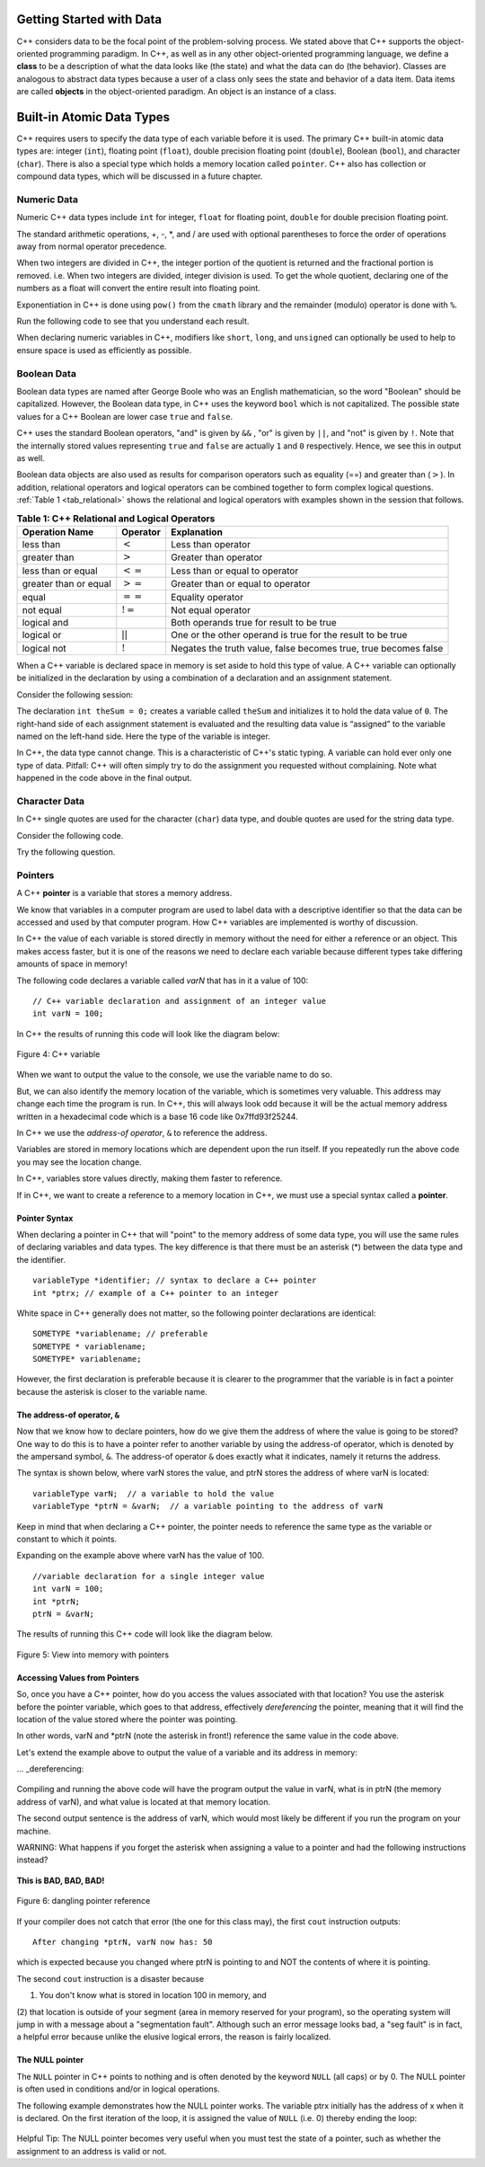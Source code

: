 ﻿..  Copyright (C)  Brad Miller, David Ranum, and Jan Pearce
    This work is licensed under the Creative Commons Attribution-NonCommercial-ShareAlike 4.0 International License. To view a copy of this license, visit http://creativecommons.org/licenses/by-nc-sa/4.0/.


Getting Started with Data
~~~~~~~~~~~~~~~~~~~~~~~~~

C++ considers data to be the focal point of the problem-solving process.
We stated above that C++ supports the object-oriented programming
paradigm. In C++, as well as in any other
object-oriented programming language, we define a **class** to be a
description of what the data looks like (the state) and what the data can
do (the behavior). Classes are analogous to abstract data types because
a user of a class only sees the state and behavior of a data item.
Data items are called **objects** in the object-oriented paradigm. An object
is an instance of a class.


Built-in Atomic Data Types
~~~~~~~~~~~~~~~~~~~~~~~~~~

C++ requires users to specify the data type of each variable before it is used.
The primary C++ built-in atomic data types are: integer (``int``),
floating point (``float``), double precision floating point (``double``),
Boolean (``bool``), and character (``char``). There is also a special
type which holds a memory location called ``pointer``. C++ also has
collection or compound data types, which will be discussed in a future
chapter.

.. mchoice:: atomicq1
	:answer_a: It must be mutable so that it can change at any time.
	:answer_b: Its memory size cannot be too big, relating to how atoms are naturally very small.
	:answer_c: It must be statically allocated so it cannot change in size.
	:answer_d: It cannot be broken down any smaller while still being easily operable.
	:correct: d
	:feedback_a: Incorrect, Atomic data types are not required to be mutable.
	:feedback_b: Incorrect, The data type can be any size, but you're close. (hint: atomic data types got their name when scientists thought atoms were the smallest things in existence.)
	:feedback_c: Incorrect, atomic data types have nothing to do with being static or dynamic.
	:feedback_d: Correct, the atomic data type actually got its name when scientists thought atoms were the smallest things in existence. That is why they are data types that cannot be broken down.

	After reading the above paragraph, what makes a data type categorized as an atomic data type? (hint: 
	arrays and vectors are not atomic)

Numeric Data
^^^^^^^^^^^^

Numeric C++ data types include ``int`` for integer, ``float``
for floating point, ``double`` for double precision floating point.

The standard arithmetic operations, +, -, \*, and /
are used with optional parentheses to force the order of
operations away from normal operator precedence.

When two integers are divided in C++, the integer portion of the
quotient is returned and the fractional portion is removed.
i.e. When two integers are divided, integer division is used.
To get the whole quotient, declaring one of the numbers as a float will
convert the entire result into floating point.

Exponentiation in C++ is done using ``pow()`` from the ``cmath`` library
and the remainder (modulo) operator is done with ``%``.

Run the following code to see that you understand each result.

.. tabbed:: intro

  .. tab:: C++

    .. activecode:: intro_1cpp
        :caption: Basic Arithmetic Operators C++
        :language: cpp

        //outputs results from various math expressions
        #include <iostream>
        #include <cmath>
        using namespace std;

        int main(){

            cout << (2+3*4) << endl;
            cout << (2+3)*4 << endl;
            cout << pow(2, 10) << endl;
            cout << float(6)/3 << endl;
            cout << float(7)/3 << endl;
            cout << 7/3 << endl; //In C++ this is integer division
            cout << 7%3 << endl;
            cout << float(3)/6 << endl;
            cout << 3/6 << endl;
            cout << 3%6 << endl;
            cout << pow(2, 100) << endl;

            return 0;
        }

  .. tab:: Python

    .. activecode:: intro_1py
        :caption: Basic Arithmetic Operators Python

        #outputs results from various math expressions
        def main():

            print(2+3*4)
            print((2+3)*4)
            print(2**10)
            print(6/3)
            print(7/3)
            print(7//3)
            print(7%3)
            print(3/6)
            print(3//6)
            print(3%6)
            print(2**100)

        main()

When declaring numeric variables in C++,
modifiers like ``short``, ``long``, and ``unsigned``
can optionally be used to help
to ensure space is used as efficiently as possible.

.. mchoice:: mc_integer_div
   :answer_a: 1
   :answer_b: 1.5
   :answer_c: 2
   :answer_d: A run-time error will occur.
   :answer_e: none of the above
   :correct: a
   :feedback_a: Right!
   :feedback_b: No. Integer division is used. Try again.
   :feedback_c: No. Integer division is used. Try again.
   :feedback_d: No, C++ generally will try to do as you ask.
   :feedback_e: One of the above is correct.

   what is the result of dividing ``3/2`` in C++?


.. mchoice:: mc_exponentiation
  :answer_a: ``4**5``
  :answer_b: ``5**4``
  :answer_c: ``4^5``
  :answer_d: ``pow(4, 5)``
  :correct: d
  :feedback_a: No, ``**`` is used in other languages, but not C++.
  :feedback_b: No, ``**`` is used in other languages, but not C++, and the operators are reversed.
  :feedback_c: No. The ``^`` is a valid operator in C++, but it does something else.
  :feedback_d: You got it! Remember the cmath library will need to be included for pow() to work.

  How do I raise 4 to 5th power in C++?


Boolean Data
^^^^^^^^^^^^

Boolean data types are named after George Boole who was an English mathematician,
so the word "Boolean" should be capitalized. However,
the Boolean data type, in C++ uses the keyword ``bool``
which is not capitalized.
The possible state values
for a C++ Boolean are lower case ``true`` and ``false``.

C++ uses the standard Boolean operators, "and" is given by ``&&`` , "or" is given by ``||``,
and "not" is given by ``!``.
Note that the internally stored values representing ``true`` and ``false``
are actually ``1`` and ``0`` respectively. Hence, we see this in output as well.

.. tabbed:: logical1

  .. tab:: C++

    .. activecode:: logical_1cpp
        :caption: Logical Operators C++
        :language: cpp

        //outputs boolean results to the command line
        #include <iostream>
        using namespace std;

        int main() {
          cout << true << endl;
          cout << false << endl;
          cout << (true || false) << endl;
          cout << (true && false) << endl;
          return 0;
        }

  .. tab:: Python

        .. activecode:: logical_1py
            :caption: Logical Operators Python

            #outputs boolean results to the command line
            def main():
                print(True)
                print(False)
                print(True or False)
                print(True and False)
            main()


Boolean data objects are also used as results for comparison operators
such as equality (==) and greater than (:math:`>`). In addition,
relational operators and logical operators can be combined together to
form complex logical questions. :ref:`Table 1 <tab_relational>` shows the relational
and logical operators with examples shown in the session that follows.

.. _tab_relational:

.. table:: **Table 1: C++ Relational and Logical Operators**

    =========================== ============== =================================================================
             **Operation Name**   **Operator**                                                   **Explanation**
    =========================== ============== =================================================================
                      less than      :math:`<`                                                Less than operator
                   greater than      :math:`>`                                             Greater than operator
             less than or equal     :math:`<=`                                    Less than or equal to operator
          greater than or equal     :math:`>=`                                 Greater than or equal to operator
                          equal     :math:`==`                                                 Equality operator
                      not equal     :math:`!=`                                                Not equal operator
                    logical and     :math:`&&`                          Both operands true for result to be true
                     logical or     :math:`||`        One or the other operand is true for the result to be true
                    logical not      :math:`!`   Negates the truth value, false becomes true, true becomes false
    =========================== ============== =================================================================


.. tabbed:: basiclogical

  .. tab:: C++

    .. activecode:: locicalcpp
        :caption: Basic Relational and Logical Operators C++
        :language: cpp

        //outputs the results from the relational and logical operators
        #include <iostream>
        using namespace std;

        int main(){

            cout << (5 == 10) << endl;
            cout << (10 > 5) << endl;
            cout << ((5 >= 1) && (5 <= 10)) << endl;

            return 0;
        }

  .. tab:: Python

    .. activecode:: logicalpy
        :caption: Basic Relational and Logical Operators Python

        #outputs the results from the relational and logical operators
        def main():

            print(5 == 10)
            print(10 > 5)
            print((5 >= 1) and (5 <= 10))

        main()


When a C++ variable is declared space in memory is set aside to hold
this type of value.
A C++ variable can optionally be initialized in the declaration by
using a combination of a declaration and an assignment statement.

Consider the following session:

.. activecode:: booleanpitfall
    :language: cpp

    //showcases how variables work in C++
    #include <iostream>
    using namespace std;

    int main(){

        int theSum = 4;
        cout << theSum << endl;

        theSum = theSum + 1;
        cout << theSum << endl;

        bool theBool = true;
        cout << theBool << endl;

        theBool = 4;
        cout << theBool << endl;

        return 0;
    }

The declaration ``int theSum = 0;`` creates a variable called
``theSum`` and initializes it to hold the data value of ``0``.
The right-hand side of each assignment
statement is evaluated and the resulting data value is
“assigned” to the variable named on the left-hand side.
Here the type of the variable is integer.

In C++, the data type cannot change.
This is a characteristic of C++'s static typing. A
variable can hold ever only one type of data.
Pitfall: C++ will often simply try to do the assignment you
requested without
complaining. Note what happened in the code above in the final output.

.. mchoice:: mc_bool
   :answer_a: Setting theBool to anything other than true or false is ignored.
   :answer_b: Setting theBool to anything > 0 will be true and false otherwise.
   :answer_c: false == 0 and true = !false i.e. anything that is not zero and can be converted to a Boolean is not false, thus it must be true.
   :answer_d: None of the above.
   :correct: c
   :feedback_a: No. Try changing the code and setting theBool to 0.
   :feedback_b: No. Try changing the code and setting theBool to -4.
   :feedback_c: Correct!
   :feedback_d: Try again. One of the above is correct. You might try changing the code and rerunning.

   Why did theBool output a value of 1 after being set to 4?


Character Data
^^^^^^^^^^^^^^

In C++ single quotes are used for the character (``char``) data type,
and double quotes are used for the string data type.

Consider the following code.


.. tabbed:: usingchars

  .. tab:: Python

    .. activecode:: charpy
        :caption: Python strings

        #outputs the boolean results to show how strings and chars differ in C++
        def main():

            strvar = "b"
            charvar = 'b'

            print('b' == charvar)
            print("b" == strvar)
            print('a' == "a")

        main()


  .. tab:: C++

    .. activecode:: charcpp
        :caption: Considering characters and strings
        :language: cpp

        //outputs the boolean results to show how strings and chars differ in C++
        #include <iostream>
        #include <string>
        using namespace std;

        int main(){

            string strvar = "b";
            char charvar = 'b';

            cout << ('b' == charvar) << endl;
            cout << ("b" == strvar) << endl;
            //cout << ('a' == "a") << endl; // will error!

            return 0;
        }


Try the following question.

.. mchoice:: mc_cpp_strings
   :answer_a: ' '
   :answer_b: " "
   :answer_c: ' ' or " " may be used
   :answer_d: It depends upon the implementation.
   :answer_e: none of the above
   :correct: b
   :feedback_a: No, single quotes are only used for single characters.
   :feedback_b: Good job reading!
   :feedback_c: No. Only one set of symbols may be used.
   :feedback_d: No. No matter what, the implementation is consistent.
   :feedback_e: One of the above is indeed correct.

   If I want to create a string in C++, what set of symbols may be used?


Pointers
^^^^^^^^

A C++ **pointer** is a variable that stores a memory address.

We know that variables in a computer program are used to label data with a
descriptive identifier so that the data can be accessed and used by that
computer program. How C++ variables are implemented is worthy of discussion.

In C++ the value of each variable is stored directly in memory without the need
for either a reference or an object. This makes access faster, but it is one of
the reasons we need to declare each variable because different types take differing
amounts of space in memory!

The following code declares a variable called *varN* that has in it a
value of 100:


::

    // C++ variable declaration and assignment of an integer value
    int varN = 100;

In C++ the results of running this code will look like the diagram below:

.. _fig_cpp_reference:

.. figure:: Figures/cpp_var.png
   :align: center
   :alt: "Box named varN containing value of 100"

   Figure 4: C++ variable

When we want to output the value to the console, we use the variable name
to do so.

But, we can also identify the memory location of the variable,
which is sometimes very valuable. This address
may change each time the program is run. In C++, this will always look
odd because it will be the actual memory address written in a hexadecimal code
which is a base 16 code like 0x7ffd93f25244.

In C++ we use the *address-of operator*, ``&`` to reference the address.

.. tabbed:: memory-addresses

  .. tab:: C++

    .. activecode:: address_cpp
        :caption: Memory addresses in C++
        :language: cpp

        //outputs both the value of varN and the location in memory of varN
        #include <iostream>
        using namespace std;

        int main(){
            int varN = 101;
            cout << varN << endl;
            cout << &varN << endl;
            return 0;
        }

  .. tab:: Python

    .. activecode:: address_py
        :caption: Memory identifier in Python

        #because python is an interpreted language, variables stored at a virtual memory address. 
        def main():
            varN = 101;
            print(varN)
            print(id(varN))

        main()


Variables are stored in memory locations which are dependent
upon the run itself. If you repeatedly run the above code you may
see the location change.

In C++, variables store values directly, making them faster to reference.

If in C++, we want to create a reference to a memory location in C++,
we must use a special syntax called a **pointer**.

Pointer Syntax
--------------

When declaring a pointer in C++ that will "point" to the memory address of some
data type,
you will use the same rules of declaring variables and data types.
The key difference is that there must be an asterisk (*) between the data type and the
identifier.

::

    variableType *identifier; // syntax to declare a C++ pointer
    int *ptrx; // example of a C++ pointer to an integer

White space in C++ generally does not matter, so the following pointer declarations
are identical:

::

    SOMETYPE *variablename; // preferable
    SOMETYPE * variablename;
    SOMETYPE* variablename;

However, the first declaration is preferable because it is clearer to the
programmer that the variable is in fact a pointer because the asterisk is closer
to the variable name.

The address-of operator, ``&``
------------------------------

Now that we know how to declare pointers, how do we give them the address of
where the value is going to be stored? One way to do this is to have a pointer
refer to another variable by using the address-of operator, which is denoted by the
ampersand symbol, ``&``. The address-of operator ``&`` does exactly what it indicates,
namely it returns the address.

The syntax is shown below, where varN stores the value, and ptrN stores
the address of where varN is located:

::

    variableType varN;  // a variable to hold the value
    variableType *ptrN = &varN;  // a variable pointing to the address of varN

Keep in mind that when declaring a C++ pointer, the pointer needs to
reference the same type as the variable or constant to which it points.

Expanding on the example above where varN has the value of 100.

::

    //variable declaration for a single integer value
    int varN = 100;
    int *ptrN;
    ptrN = &varN;

The results of running this C++ code will look like the diagram below.

.. _fig_point2:

.. figure:: Figures/new_point2.png
   :align: center
   :alt: image

   Figure 5: View into memory with pointers

Accessing Values from Pointers
------------------------------

So, once you have a C++ pointer, how do you access the values associated with that location?
You use the asterisk before the pointer variable, which
goes to that address, effectively *dereferencing* the pointer,
meaning that it will find the location of the value stored where the pointer was
pointing.

In other words, varN and \*ptrN (note the asterisk in front!) reference the same
value in the code above.

Let's extend the example above to output the value of a variable and its address
in memory:

... _dereferencing:

  .. activecode:: firstptr
      :language: cpp

      //prints a variable by pointer and value
      #include <iostream>
      using namespace std;

      int main( ) {
          int varN = 100;
          int *ptrN = &varN; // ptrN points to varN address

          cout << "varN value: " << varN << endl;
          cout << "varN location: " << ptrN << endl;
          cout << "dereference ptrN: " << *ptrN << "endl";

          
          return 0;
      }
      

.. mchoice:: mc_pntrhlp
   :answer_a: varPntr: 100
   :answer_b: varPntr: 50
   :answer_c: varPntr: 150
   :answer_d: 0x7ffeb9ce053c
   :answer_e: none of the above
   :correct: b
   :feedback_a: Not quite, the variable varN no longer equals 100 past line 7!
   :feedback_b: Right!
   :feedback_c: No, the values do not add together!
   :feedback_d: We are dereferencing the pointer, so you would not get the address of varN. Try again!
   :feedback_e: One of the above is indeed correct.
  
   If the lines (varN = 50;) and  (cout << \*ptrN << endl;) were inserted into line 7-8, what would it cout? 

Compiling and running the above code will have the program output the
value in varN,
what is in ptrN (the memory address of varN),
and what value is located at that
memory location.

The second output sentence is the address of varN, which would most likely be
different if you run the program on your machine.

WARNING: What happens if you forget the asterisk
when assigning a value to a pointer
and had the following instructions instead?

.. _cpp_address_error:

    .. activecode:: cpp_address_error1
        :language: cpp

        //showcases what happens when reading from unknown memory locations
        #include <iostream>
        using namespace std;

        int main() {
            int varN = 100;
            int *ptrN = varN; // Note: no asterisk,
                // ptrN now refers to memory position 100,
                // whatever happens to be there!
                // You might get an error or you might not!

             cout << "varN value: " << varN << endl;
             cout << "varN location: " << ptrN << endl;
             cout << "ptrN points to varN: " << endl;
             cout << "dereference ptrN: " << *ptrN << "\n\n";

             return 0;
        }


**This is BAD, BAD, BAD!**

.. _fig_point3:

.. figure:: Figures/new_point_broken.png
   :align: center
   :alt: image

   Figure 6: dangling pointer reference

If your compiler does not catch that error (the one for this class may),
the first ``cout`` instruction outputs:

::

    After changing *ptrN, varN now has: 50

which is expected because you changed where ptrN is pointing to and
NOT the contents of where it is pointing.

The second ``cout`` instruction is a disaster because

(1) You don't know what is stored in location 100 in memory, and

(2) that location is outside of your segment (area in memory reserved for your program), so the operating system will jump in with a message about a "segmentation fault". Although such an error message looks bad,
a "seg fault" is in fact, a helpful error because unlike the elusive logical
errors, the reason is fairly localized.


The NULL pointer
----------------

The ``NULL`` pointer in C++ points to
nothing and is often denoted by the keyword ``NULL`` (all caps) or by 0.
The NULL pointer is often used in conditions and/or in logical operations.

The following example demonstrates how the NULL pointer works.
The variable ptrx initially has the address of x when it is declared.
On the first iteration of the loop, it is assigned the value of ``NULL`` (i.e. 0)
thereby ending the loop:

.. _lst_cppcode2:

    .. activecode:: NULLexamplecpp
        :language: cpp
        
        //showcases how you can use NULL.
        #include <iostream>
        using namespace std;

        int main( ) {
            int x = 12345;
            int *ptrx = &x;

            while (ptrx) {
                cout << "Pointer ptrx points to " << ptrx << endl;
                ptrx = NULL;
            }

            cout << "Pointer ptrx points to nothing!" <<endl;
        }

Helpful Tip: The NULL pointer becomes very useful when you must test
the state of a pointer, such as whether the assignment to an address
is valid or not.


.. mchoice:: mc_characters
   :answer_a: ' '
   :answer_b: " "
   :answer_c: ' ' or " " may be used
   :answer_d: It depends upon the implementation.
   :answer_e: none of the above
   :correct: a
   :feedback_a: Right!
   :feedback_b: No. Double quotes are only used for strings.
   :feedback_c: No. Only one set of symbols may be used.
   :feedback_d: No. The implementation is consistent.
   :feedback_e: One of the above is indeed correct.

   If I want to use the ``char`` type in C++, what set of symbols must be used?


.. fillintheblank:: memoryvar

  A/an ``___`` is used to store a memory address in C++?

 - :pointer: Right!
   :variable: Be more specific!
   :reference: That's a general description of what it is, not a C++ term!
   :default: Incorrect. Please try again


.. mchoice:: mc_memory
  :answer_a: using ``&``
  :answer_b: using ``*``
  :answer_c: using ``id``
  :answer_d: It depends upon the implementation.
  :answer_e: none of the above
  :correct: a
  :feedback_a: Right! ``&`` is the "address-of" operator, used to reference an address.
  :feedback_b: No. ``int *p;`` defines a pointer to an integer, and ``*p`` would dereference that pointer, i.e. retrieve the data that p points to.
  :feedback_c: No. This is used in other languages such as Python.
  :feedback_d: No. The implementation remains consistent.
  :feedback_e: One of the above is indeed correct.

  How may one reference a variable's memory address in C++?
